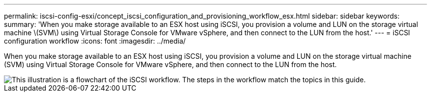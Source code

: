 ---
permalink: iscsi-config-esxi/concept_iscsi_configuration_and_provisioning_workflow_esx.html
sidebar: sidebar
keywords: 
summary: 'When you make storage available to an ESX host using iSCSI, you provision a volume and LUN on the storage virtual machine \(SVM\) using Virtual Storage Console for VMware vSphere, and then connect to the LUN from the host.'
---
= iSCSI configuration workflow
:icons: font
:imagesdir: ../media/

[.lead]
When you make storage available to an ESX host using iSCSI, you provision a volume and LUN on the storage virtual machine (SVM) using Virtual Storage Console for VMware vSphere, and then connect to the LUN from the host.

image::../media/iscsi_esx_workflow.gif[This illustration is a flowchart of the iSCSI workflow. The steps in the workflow match the topics in this guide.]
